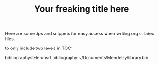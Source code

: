 Here are some tips and snippets for easy access when writing org or latex files.

#+LaTeX_CLASS: times-12-small-margin
#+LaTeX_HEADER: \usepackage{times}
#+TITLE: Your freaking title here
#+OPTIONS: toc:nil
#+OPTIONS: num:nil
to only include two levels in TOC:
#+OPTIONS: toc:2


bibliographystyle:unsrt
bibliography:~/Documents/Mendeley/library.bib

